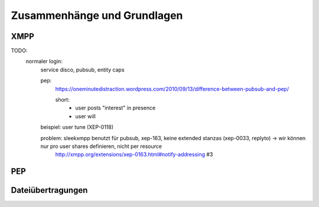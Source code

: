 
****************************
Zusammenhänge und Grundlagen
****************************

XMPP
****



TODO:
  normaler login:
    service disco, pubsub, entity caps

    pep:
      https://oneminutedistraction.wordpress.com/2010/09/13/difference-between-pubsub-and-pep/

      short:
        - user posts "interest" in presence
        - user will

    beispiel: user tune (XEP-0118)

    problem: sleekxmpp benutzt für pubsub, xep-163, keine extended stanzas (xep-0033, replyto) -> wir können nur pro user shares definieren, nicht per resource
        http://xmpp.org/extensions/xep-0163.html#notify-addressing #3



PEP
***



Dateiübertragungen
******************



